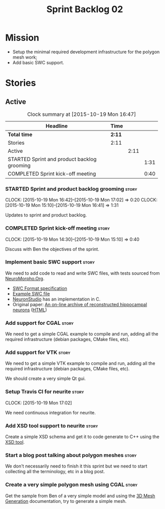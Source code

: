 #+title: Sprint Backlog 02
#+options: date:nil toc:nil author:nil num:nil
#+todo: STARTED | COMPLETED CANCELLED POSTPONED
#+tags: { story(s) spike(p) }

* Mission

- Setup the minimal required development infrastructure for the
  polygon mesh work;
- Add basic SWC support.

* Stories

** Active

#+begin: clocktable :maxlevel 3 :scope subtree :indent nil :emphasize nil :scope file :narrow 75
#+CAPTION: Clock summary at [2015-10-19 Mon 16:47]
| <75>                                                                        |        |      |      |
| Headline                                                                    | Time   |      |      |
|-----------------------------------------------------------------------------+--------+------+------|
| *Total time*                                                                | *2:11* |      |      |
|-----------------------------------------------------------------------------+--------+------+------|
| Stories                                                                     | 2:11   |      |      |
| Active                                                                      |        | 2:11 |      |
| STARTED Sprint and product backlog grooming                                 |        |      | 1:31 |
| COMPLETED Sprint kick-off meeting                                           |        |      | 0:40 |
#+end:

*** STARTED Sprint and product backlog grooming                       :story:
    CLOCK: [2015-10-19 Mon 16:42]--[2015-10-19 Mon 17:02] =>  0:20
    CLOCK: [2015-10-19 Mon 15:10]--[2015-10-19 Mon 16:41] =>  1:31

Updates to sprint and product backlog.

*** COMPLETED Sprint kick-off meeting                                 :story:
    SCHEDULED: <2015-10-19 Mon>
    CLOCK: [2015-10-19 Mon 14:30]--[2015-10-19 Mon 15:10] =>  0:40

Discuss with Ben the objectives of the sprint.

*** Implement basic SWC support                                       :story:

We need to add code to read and write SWC files, with tests sourced
from [[http://neuromorpho.org/neuroMorpho/index.jsp][NeuroMorpho.Org]].

- [[http://www.neuronland.org/NLMorphologyConverter/MorphologyFormats/SWC/Spec.html][SWC Format specification]]
- [[http://neuromorpho.org/neuroMorpho/dableFiles/guerra%2520da%2520rocha/CNG%2520version/cc08lamx4cel01pp-sb.CNG.swc][Example SWC file]]
- [[http://research.mssm.edu/cnic/tools-ns.html][NeuronStudio]] has an implementation in C.
- Original paper: [[http://ac.els-cdn.com/S0165027098000910/1-s2.0-S0165027098000910-main.pdf?_tid%3D06345944-767a-11e5-97c1-00000aab0f27&acdnat%3D1445270396_0f399ab6e23d392fd78e161582ad1c24][An on-line archive of reconstructed hippocampal
  neurons]] ([[http://www.sciencedirect.com/science/article/pii/S0165027098000910][HTML]])

*** Add support for CGAL                                              :story:

We need to get a simple CGAL example to compile and run, adding all
the required infrastructure (debian packages, CMake files, etc).

*** Add support for VTK                                               :story:

We need to get a simple VTK example to compile and run, adding all
the required infrastructure (debian packages, CMake files, etc).

We should create a very simple Qt gui.

*** Setup Travis CI for neurite                                       :story:
    CLOCK: [2015-10-19 Mon 17:02]

We need continuous integration for neurite.

*** Add XSD tool support to neurite                                   :story:

Create a simple XSD schema and get it to code generate to C++ using
the [[http://www.codesynthesis.com/products/xsd/][XSD tool]].

*** Start a blog post talking about polygon meshes                    :story:

We don't necessarily need to finish it this sprint but we need to
start collecting all the terminology, etc in a blog post.

*** Create a very simple polygon mesh using CGAL                      :story:

Get the sample from Ben of a very simple model and using the [[http://doc.cgal.org/latest/Mesh_3/][3D Mesh
Generation]] documentation, try to generate a simple mesh.
